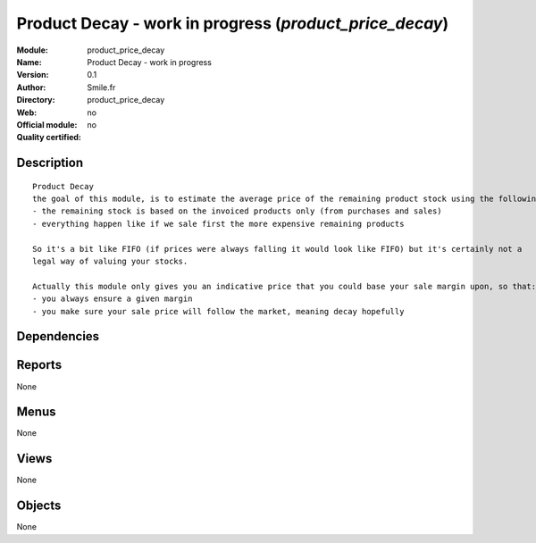 
.. i18n: .. module:: product_price_decay
.. i18n:     :synopsis: Product Decay - work in progress 
.. i18n:     :noindex:
.. i18n: .. 

.. module:: product_price_decay
    :synopsis: Product Decay - work in progress 
    :noindex:
.. 

.. i18n: .. raw:: html
.. i18n: 
.. i18n:     <link rel="stylesheet" href="../_static/hide_objects_in_sidebar.css" type="text/css" />

.. raw:: html

    <link rel="stylesheet" href="../_static/hide_objects_in_sidebar.css" type="text/css" />

.. i18n: Product Decay - work in progress (*product_price_decay*)
.. i18n: ========================================================
.. i18n: :Module: product_price_decay
.. i18n: :Name: Product Decay - work in progress
.. i18n: :Version: 0.1
.. i18n: :Author: Smile.fr
.. i18n: :Directory: product_price_decay
.. i18n: :Web: 
.. i18n: :Official module: no
.. i18n: :Quality certified: no

Product Decay - work in progress (*product_price_decay*)
========================================================
:Module: product_price_decay
:Name: Product Decay - work in progress
:Version: 0.1
:Author: Smile.fr
:Directory: product_price_decay
:Web: 
:Official module: no
:Quality certified: no

.. i18n: Description
.. i18n: -----------

Description
-----------

.. i18n: ::
.. i18n: 
.. i18n:   Product Decay
.. i18n:   the goal of this module, is to estimate the average price of the remaining product stock using the following assertions:
.. i18n:   - the remaining stock is based on the invoiced products only (from purchases and sales)
.. i18n:   - everything happen like if we sale first the more expensive remaining products
.. i18n:   
.. i18n:   So it's a bit like FIFO (if prices were always falling it would look like FIFO) but it's certainly not a
.. i18n:   legal way of valuing your stocks.
.. i18n:   
.. i18n:   Actually this module only gives you an indicative price that you could base your sale margin upon, so that:
.. i18n:   - you always ensure a given margin
.. i18n:   - you make sure your sale price will follow the market, meaning decay hopefully
.. i18n:       

::

  Product Decay
  the goal of this module, is to estimate the average price of the remaining product stock using the following assertions:
  - the remaining stock is based on the invoiced products only (from purchases and sales)
  - everything happen like if we sale first the more expensive remaining products
  
  So it's a bit like FIFO (if prices were always falling it would look like FIFO) but it's certainly not a
  legal way of valuing your stocks.
  
  Actually this module only gives you an indicative price that you could base your sale margin upon, so that:
  - you always ensure a given margin
  - you make sure your sale price will follow the market, meaning decay hopefully
      

.. i18n: Dependencies
.. i18n: ------------

Dependencies
------------

.. i18n:  * :mod:`product`
.. i18n:  * :mod:`account`

 * :mod:`product`
 * :mod:`account`

.. i18n: Reports
.. i18n: -------

Reports
-------

.. i18n: None

None

.. i18n: Menus
.. i18n: -------

Menus
-------

.. i18n: None

None

.. i18n: Views
.. i18n: -----

Views
-----

.. i18n: None

None

.. i18n: Objects
.. i18n: -------

Objects
-------

.. i18n: None

None
